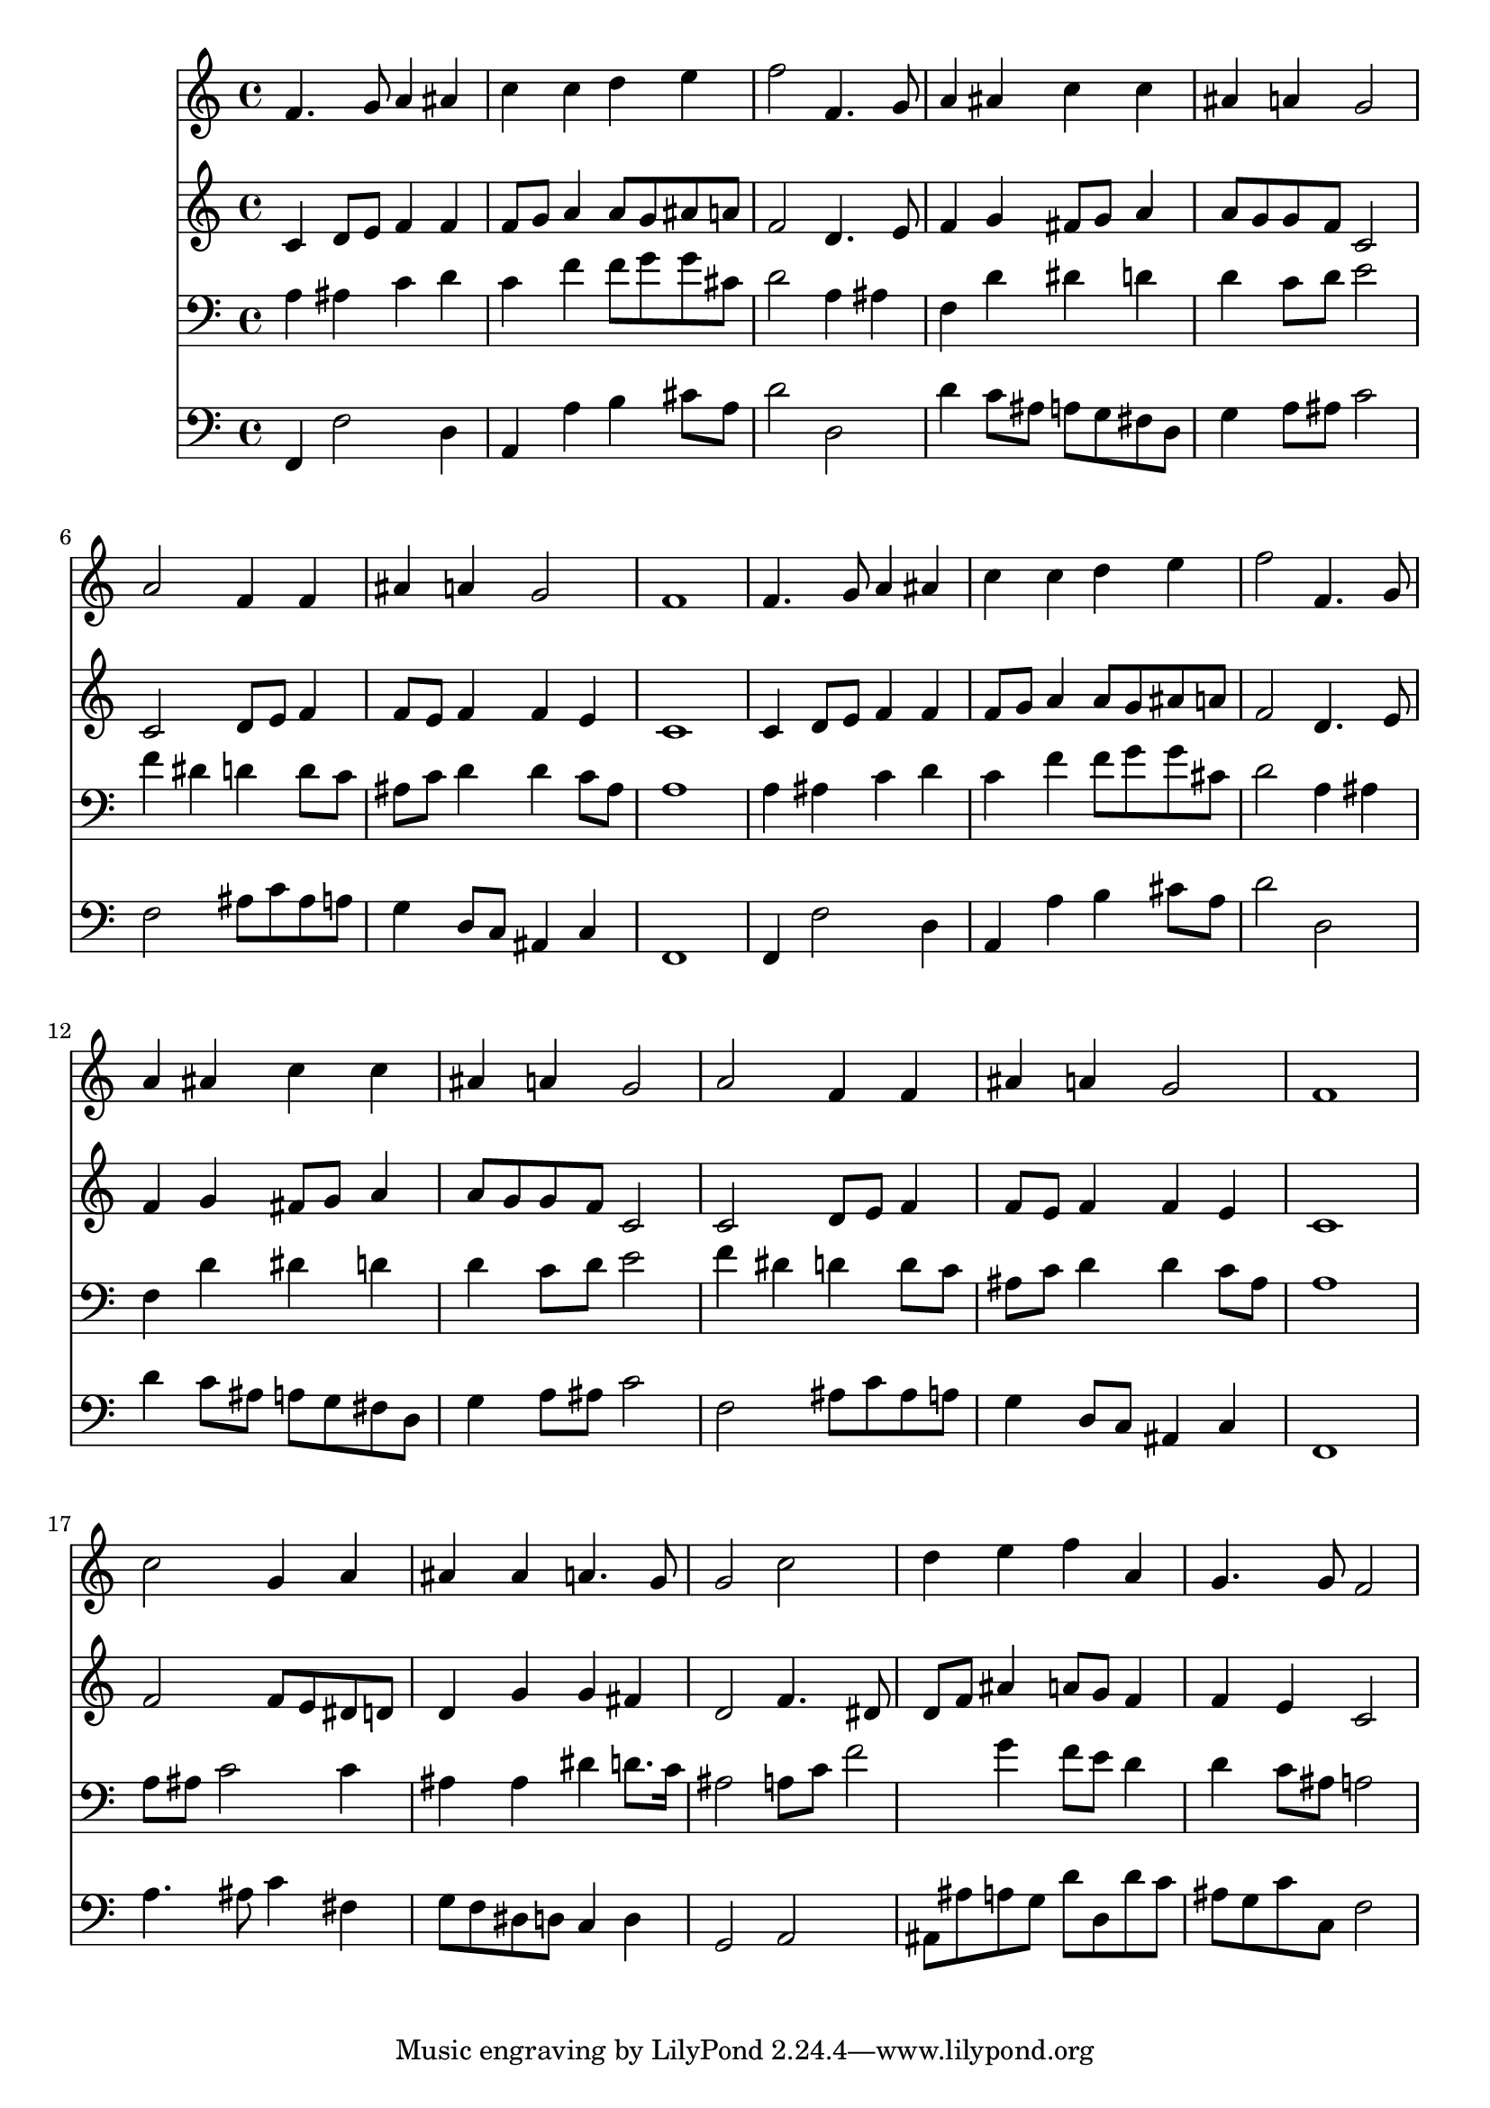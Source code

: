 % Lily was here -- automatically converted by /usr/local/lilypond/usr/bin/midi2ly from 039700b_.mid
\version "2.10.0"


trackAchannelA =  {
  
  \time 4/4 
  

  \key f \major
  
  \tempo 4 = 88 
  
}

trackA = <<
  \context Voice = channelA \trackAchannelA
>>


trackBchannelA = \relative c {
  
  % [SEQUENCE_TRACK_NAME] Instrument 1
  f'4. g8 a4 ais |
  % 2
  c c d e |
  % 3
  f2 f,4. g8 |
  % 4
  a4 ais c c |
  % 5
  ais a g2 |
  % 6
  a f4 f |
  % 7
  ais a g2 |
  % 8
  f1 |
  % 9
  f4. g8 a4 ais |
  % 10
  c c d e |
  % 11
  f2 f,4. g8 |
  % 12
  a4 ais c c |
  % 13
  ais a g2 |
  % 14
  a f4 f |
  % 15
  ais a g2 |
  % 16
  f1 |
  % 17
  c'2 g4 a |
  % 18
  ais ais a4. g8 |
  % 19
  g2 c |
  % 20
  d4 e f a, |
  % 21
  g4. g8 f2 |
  % 22
  
}

trackB = <<
  \context Voice = channelA \trackBchannelA
>>


trackCchannelA =  {
  
  % [SEQUENCE_TRACK_NAME] Instrument 2
  
}

trackCchannelB = \relative c {
  c'4 d8 e f4 f |
  % 2
  f8 g a4 a8 g ais a |
  % 3
  f2 d4. e8 |
  % 4
  f4 g fis8 g a4 |
  % 5
  a8 g g f c2 |
  % 6
  c d8 e f4 |
  % 7
  f8 e f4 f e |
  % 8
  c1 |
  % 9
  c4 d8 e f4 f |
  % 10
  f8 g a4 a8 g ais a |
  % 11
  f2 d4. e8 |
  % 12
  f4 g fis8 g a4 |
  % 13
  a8 g g f c2 |
  % 14
  c d8 e f4 |
  % 15
  f8 e f4 f e |
  % 16
  c1 |
  % 17
  f2 f8 e dis d |
  % 18
  d4 g g fis |
  % 19
  d2 f4. dis8 |
  % 20
  d f ais4 a8 g f4 |
  % 21
  f e c2 |
  % 22
  
}

trackC = <<
  \context Voice = channelA \trackCchannelA
  \context Voice = channelB \trackCchannelB
>>


trackDchannelA =  {
  
  % [SEQUENCE_TRACK_NAME] Instrument 3
  
}

trackDchannelB = \relative c {
  a'4 ais c d |
  % 2
  c f f8 g g cis, |
  % 3
  d2 a4 ais |
  % 4
  f d' dis d |
  % 5
  d c8 d e2 |
  % 6
  f4 dis d d8 c |
  % 7
  ais c d4 d c8 ais |
  % 8
  a1 |
  % 9
  a4 ais c d |
  % 10
  c f f8 g g cis, |
  % 11
  d2 a4 ais |
  % 12
  f d' dis d |
  % 13
  d c8 d e2 |
  % 14
  f4 dis d d8 c |
  % 15
  ais c d4 d c8 ais |
  % 16
  a1 |
  % 17
  a8 ais c2 c4 |
  % 18
  ais ais dis d8. c16 |
  % 19
  ais2 a8 c f2 g4 f8 e d4 |
  % 21
  d c8 ais a2 |
  % 22
  
}

trackD = <<

  \clef bass
  
  \context Voice = channelA \trackDchannelA
  \context Voice = channelB \trackDchannelB
>>


trackEchannelA =  {
  
  % [SEQUENCE_TRACK_NAME] Instrument 4
  
}

trackEchannelB = \relative c {
  f,4 f'2 d4 |
  % 2
  a a' b cis8 a |
  % 3
  d2 d, |
  % 4
  d'4 c8 ais a g fis d |
  % 5
  g4 a8 ais c2 |
  % 6
  f, ais8 c ais a |
  % 7
  g4 d8 c ais4 c |
  % 8
  f,1 |
  % 9
  f4 f'2 d4 |
  % 10
  a a' b cis8 a |
  % 11
  d2 d, |
  % 12
  d'4 c8 ais a g fis d |
  % 13
  g4 a8 ais c2 |
  % 14
  f, ais8 c ais a |
  % 15
  g4 d8 c ais4 c |
  % 16
  f,1 |
  % 17
  a'4. ais8 c4 fis, |
  % 18
  g8 f dis d c4 d |
  % 19
  g,2 a |
  % 20
  ais8 ais' a g d' d, d' c |
  % 21
  ais g c c, f2 |
  % 22
  
}

trackE = <<

  \clef bass
  
  \context Voice = channelA \trackEchannelA
  \context Voice = channelB \trackEchannelB
>>


\score {
  <<
    \context Staff=trackB \trackB
    \context Staff=trackC \trackC
    \context Staff=trackD \trackD
    \context Staff=trackE \trackE
  >>
}
